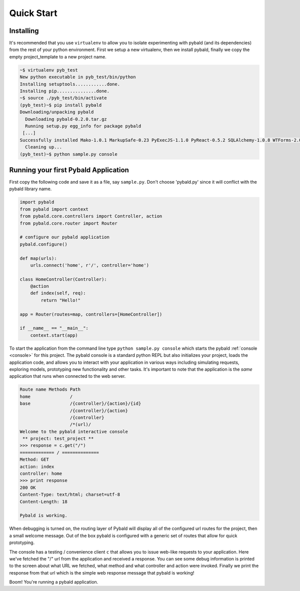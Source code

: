 Quick Start
===============

Installing
------------

It's recommended that you use ``virtualenv`` to allow you to isolate experimenting with pybald (and its dependencies) from the rest of your python environment. First we setup a new virtualenv, then we install pybald, finally we copy the empty project_template to a new project name.

.. code-block:: sh

    ~$ virtualenv pyb_test
    New python executable in pyb_test/bin/python
    Installing setuptools............done.
    Installing pip...............done.
    ~$ source ./pyb_test/bin/activate
    (pyb_test)~$ pip install pybald
    Downloading/unpacking pybald
      Downloading pybald-0.2.0.tar.gz
      Running setup.py egg_info for package pybald
     [...]
    Successfully installed Mako-1.0.1 MarkupSafe-0.23 PyExecJS-1.1.0 PyReact-0.5.2 SQLAlchemy-1.0.8 WTForms-2.0.2 WebOb-1.4.1 alembic-0.7.7 cssmin-0.2.0 lxml-3.4.4 pybald pybald-routes-2.11 repoze.lru-0.6 rjsmin-1.0.10 six-1.9.0 webassets-0.10.1
      Cleaning up...
    (pyb_test)~$ python sample.py console


Running your first Pybald Application
-------------------------------------

First copy the following code and save it as a file, say ``sample.py``. Don't choose 'pybald.py' since it will conflict with the pybald library name.

.. code-block:: python

    import pybald
    from pybald import context
    from pybald.core.controllers import Controller, action
    from pybald.core.router import Router

    # configure our pybald application
    pybald.configure()

    def map(urls):
        urls.connect('home', r'/', controller='home')

    class HomeController(Controller):
        @action
        def index(self, req):
            return "Hello!"

    app = Router(routes=map, controllers=[HomeController])

    if __name__ == "__main__":
        context.start(app)


To start the application from the command line type ``python sample.py console`` which starts the pybald :ref:`console <console>` for this project. The pybald console is a standard python REPL but also initializes your project, loads the application code, and allows you to interact with your application in various ways including simulating requests, exploring models, prototyping new functionality and other tasks. It's important to note that the application is the *same* application that runs when connected to the web server.

.. code-block:: pycon

    Route name Methods Path                       
    home               /                          
    base               /{controller}/{action}/{id}
                       /{controller}/{action}     
                       /{controller}              
                       /*(url)/                   
    Welcome to the pybald interactive console
     ** project: test_project **
    >>> response = c.get("/")
    ============= / ==============
    Method: GET
    action: index
    controller: home
    >>> print response
    200 OK
    Content-Type: text/html; charset=utf-8
    Content-Length: 18

    Pybald is working.

When debugging is turned on, the routing layer of Pybald will display all of the configured url routes for the project, then a small welcome message. Out of the box pybald is configured with a generic set of routes that allow for quick prototyping.

The console has a testing / convenience client ``c`` that allows you to issue web-like requests to your application. Here we've fetched the "/" url from the application and received a response. You can see some debug information is printed to the screen about what URL we fetched, what method and what controller and action were invoked. Finally we print the response from that url which is the simple web response message that pybald is working!

Boom! You're running a pybald application.

